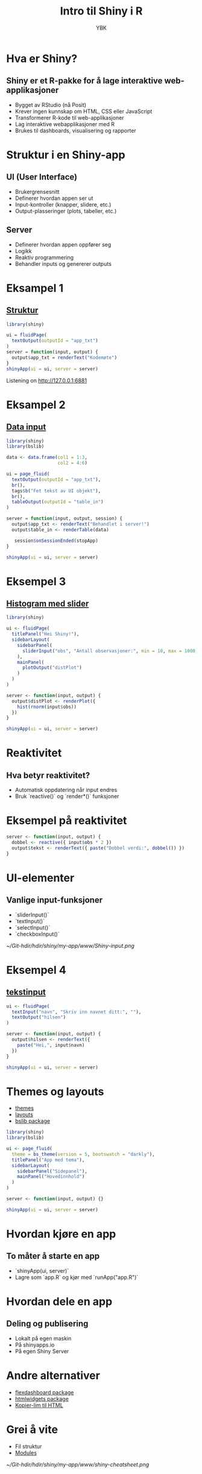 #+TITLE: Intro til Shiny i R
#+AUTHOR: YBK
#+OPTIONS: toc:nil num:nil
#+PROPERTY: header-args:R :session shiny-demo :exports code :results none
#+STARTUP: beamer
#+LaTeX_CLASS: beamer
#+LaTeX_CLASS_OPTIONS: [presentation]


* Hva er Shiny?
** Shiny er et R-pakke for å lage interaktive web-applikasjoner
- Bygget av RStudio (nå Posit)
- Krever ingen kunnskap om HTML, CSS eller JavaScript
- Transformerer R-kode til web-applikasjoner
- Lag interaktive webapplikasjoner med R
- Brukes til dashboards, visualisering og rapporter

* Struktur i en Shiny-app
** UI (User Interface)
- Brukergrensesnitt
- Definerer hvordan appen ser ut
- Input-kontroller (knapper, slidere, etc.)
- Output-plasseringer (plots, tabeller, etc.)

** Server
- Definerer hvordan appen oppfører seg
- Logikk
- Reaktiv programmering
- Behandler inputs og genererer outputs

* Eksampel 1
** [[c:/Users/ykama/Git-hdir/hdir/shiny/eksampel01.R][Struktur]]
#+BEGIN_SRC R
library(shiny)

ui = fluidPage(
  textOutput(outputId = "app_txt")
)
server = function(input, output) {
  output$app_txt = renderText("Kodemøte")
}
shinyApp(ui = ui, server = server)
#+END_SRC

Listening on http://127.0.0.1:6881

* Eksampel 2
** [[c:/Users/ykama/Git-hdir/hdir/shiny/eksampel022.R][Data input]]
#+BEGIN_SRC R
library(shiny)
library(bslib)

data <- data.frame(col1 = 1:3,
                   col2 = 4:6)

ui = page_fluid(
  textOutput(outputId = "app_txt"),
  br(),
  tags$b("Fet tekst av UI objekt"),
  br(),
  tableOutput(outputId = "table_in")
)

server = function(input, output, session) {
  output$app_txt <- renderText("Behandlet i server!")
  output$table_in <- renderTable(data)

   session$onSessionEnded(stopApp)
}

shinyApp(ui = ui, server = server)
#+END_SRC
* Eksempel 3
** [[c:/Users/ykama/Git-hdir/hdir/shiny/eksampel02.R][Histogram med slider]]
#+BEGIN_SRC R
library(shiny)

ui <- fluidPage(
  titlePanel("Hei Shiny!"),
  sidebarLayout(
    sidebarPanel(
      sliderInput("obs", "Antall observasjoner:", min = 10, max = 1000, value = 500)
    ),
    mainPanel(
      plotOutput("distPlot")
    )
  )
)

server <- function(input, output) {
  output$distPlot <- renderPlot({
    hist(rnorm(input$obs))
  })
}

shinyApp(ui = ui, server = server)
#+END_SRC

* Reaktivitet
** Hva betyr reaktivitet?
- Automatisk oppdatering når input endres
- Bruk `reactive()` og `render*()` funksjoner

* Eksempel på reaktivitet
#+BEGIN_SRC R
server <- function(input, output) {
  dobbel <- reactive({ input$obs * 2 })
  output$tekst <- renderText({ paste("Dobbel verdi:", dobbel()) })
}
#+END_SRC

* UI-elementer
** Vanlige input-funksjoner
- `sliderInput()`
- `textInput()`
- `selectInput()`
- `checkboxInput()`

#+ATTR_ORG: :width 700
[[~/Git-hdir/hdir/shiny/my-app/www/Shiny-input.png]]
* Eksempel 4
** [[c:/Users/ykama/Git-hdir/hdir/shiny/eksampel-text.R][tekstinput]]
#+BEGIN_SRC R
ui <- fluidPage(
  textInput("navn", "Skriv inn navnet ditt:", ""),
  textOutput("hilsen")
)

server <- function(input, output) {
  output$hilsen <- renderText({
    paste("Hei,", input$navn)
  })
}

shinyApp(ui = ui, server = server)
#+END_SRC

* Themes og layouts
- [[c:/Users/ykama/Git-hdir/hdir/shiny/eksampel-theme.R][themes]]
- [[https://shiny.posit.co/r/layouts/][layouts]]
- [[https://pkgs.rstudio.com/bslib/reference/index.html][bslib package]]
#+BEGIN_SRC R
library(shiny)
library(bslib)

ui <- page_fluid(
  theme = bs_theme(version = 5, bootswatch = "darkly"),
  titlePanel("App med tema"),
  sidebarLayout(
    sidebarPanel("Sidepanel"),
    mainPanel("Hovedinnhold")
  )
)

server <- function(input, output) {}

shinyApp(ui = ui, server = server)
#+END_SRC

* Hvordan kjøre en app
** To måter å starte en app
- `shinyApp(ui, server)`
- Lagre som `app.R` og kjør med `runApp("app.R")`

* Hvordan dele en app
** Deling og publisering
- Lokalt på egen maskin
- På shinyapps.io
- På egen Shiny Server

* Andre alternativer
- [[https://pkgs.rstudio.com/flexdashboard/][flexdashboard package]]
- [[https://www.htmlwidgets.org/][htmlwidgets package]]
- [[c:/Users/ykama/Git-hdir/hdir/shiny/cleanfile.html][Kopier-lim til HTML]]

* Grei å vite
- Fil struktur
- [[c:/Users/ykama/Git-hdir/hdir/shiny/modules.R][Modules]]

#+ATTR_ORG: :width 700
[[~/Git-hdir/hdir/shiny/my-app/www/shiny-cheatsheet.png]]
* Prosjekter
- [[https://ybkamaleri.shinyapps.io/holmenkollstafetten/][Holmenkollstafetten]]
- [[https://github.com/ybkamaleri/traume][NTR]]

* Ressurser
** Lær mer om Shiny
- 📚 [[https://shiny.rstudio.com/tutorial/][Shiny Tutorial]]
- 🖼️ [[https://shiny.rstudio.com/gallery/][Shiny Gallery]]
- 📖 [[https://rstudio.github.io/shiny/][Offisiell dokumentasjon]]

